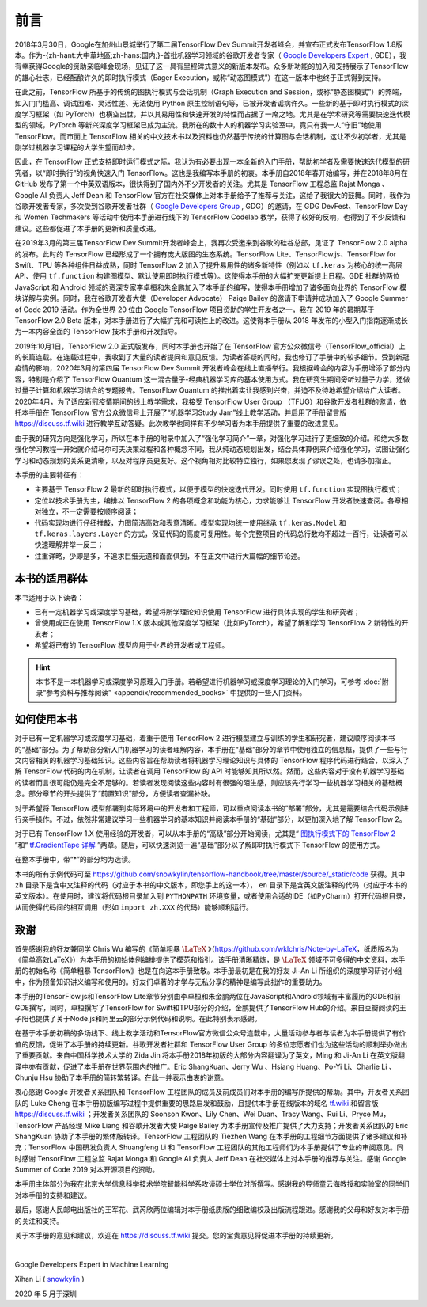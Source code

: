 前言
======

2018年3月30日，Google在加州山景城举行了第二届TensorFlow Dev Summit开发者峰会，并宣布正式发布TensorFlow 1.8版本。作为-{zh-hant:大中華地區;zh-hans:国内;}-首批机器学习领域的谷歌开发者专家（ `Google Developers Expert <https://developers.google.cn/community/experts>`_ , GDE），我有幸获得Google的资助亲临峰会现场，见证了这一具有里程碑式意义的新版本发布。众多新功能的加入和支持展示了TensorFlow的雄心壮志，已经酝酿许久的即时执行模式（Eager Execution，或称“动态图模式”）在这一版本中也终于正式得到支持。

在此之前，TensorFlow 所基于的传统的图执行模式与会话机制（Graph Execution and Session，或称“静态图模式”）的弊端，如入门门槛高、调试困难、灵活性差、无法使用 Python 原生控制语句等，已被开发者诟病许久。一些新的基于即时执行模式的深度学习框架（如 PyTorch）也横空出世，并以其易用性和快速开发的特性而占据了一席之地。尤其是在学术研究等需要快速迭代模型的领域，PyTorch 等新兴深度学习框架已成为主流。我所在的数十人的机器学习实验室中，竟只有我一人“守旧”地使用 TensorFlow。而市面上 TensorFlow 相关的中文技术书以及资料也仍然基于传统的计算图与会话机制，这让不少初学者，尤其是刚学过机器学习课程的大学生望而却步。

因此，在 TensorFlow 正式支持即时运行模式之际，我认为有必要出现一本全新的入门手册，帮助初学者及需要快速迭代模型的研究者，以“即时执行”的视角快速入门 TensorFlow。这也是我编写本手册的初衷。本手册自2018年春开始编写，并在2018年8月在 GitHub 发布了第一个中英双语版本，很快得到了国内外不少开发者的关注。尤其是 TensorFlow 工程总监 Rajat Monga 、 Google AI 负责人 Jeff Dean 和 TensorFlow 官方在社交媒体上对本手册给予了推荐与关注，这给了我很大的鼓舞。同时，我作为谷歌开发者专家，多次受到谷歌开发者社群（ `Google Developers Group <https://developers.google.cn/community/gdg>`_ , GDG）的邀请，在 GDG DevFest、TensorFlow Day 和 Women Techmakers 等活动中使用本手册进行线下的 TensorFlow Codelab 教学，获得了较好的反响，也得到了不少反馈和建议。这些都促进了本手册的更新和质量改进。

在2019年3月的第三届TensorFlow Dev Summit开发者峰会上，我再次受邀来到谷歌的硅谷总部，见证了 TensorFlow 2.0 alpha 的发布。此时的 TensorFlow 已经形成了一个拥有庞大版图的生态系统。TensorFlow Lite、TensorFlow.js、TensorFlow for Swift、TPU 等各种组件日益成熟，同时 TensorFlow 2 加入了提升易用性的诸多新特性（例如以 ``tf.keras`` 为核心的统一高层API、使用 ``tf.function`` 构建图模型、默认使用即时执行模式等）。这使得本手册的大幅扩充更新提上日程。GDE 社群的两位 JavaScript 和 Android 领域的资深专家李卓桓和朱金鹏加入了本手册的编写，使得本手册增加了诸多面向业界的 TensorFlow 模块详解与实例。同时，我在谷歌开发者大使（Developer Advocate） Paige Bailey 的邀请下申请并成功加入了 Google Summer of Code 2019 活动。作为全世界 20 位由 Google TensorFlow 项目资助的学生开发者之一，我在 2019 年的暑期基于 TensorFlow 2.0 Beta 版本，对本手册进行了大幅扩充和可读性上的改进。这使得本手册从 2018 年发布的小型入门指南逐渐成长为一本内容全面的 TensorFlow 技术手册和开发指导。

2019年10月1日，TensorFlow 2.0 正式版发布，同时本手册也开始了在 TensorFlow 官方公众微信号（TensorFlow_official）上的长篇连载。在连载过程中，我收到了大量的读者提问和意见反馈。为读者答疑的同时，我也修订了手册中的较多细节。受到新冠疫情的影响，2020年3月的第四届 TensorFlow Dev Summit 开发者峰会在线上直播举行。我根据峰会的内容为手册增添了部分内容，特别是介绍了 TensorFlow Quantum 这一混合量子-经典机器学习库的基本使用方式。我在研究生期间旁听过量子力学，还做过量子计算和机器学习结合的专题报告。TensorFlow Quantum 的推出着实让我感到兴奋，并迫不及待地希望介绍给广大读者。2020年4月，为了适应新冠疫情期间的线上教学需求，我接受 TensorFlow User Group （TFUG）和谷歌开发者社群的邀请，依托本手册在 TensorFlow 官方公众微信号上开展了“机器学习Study Jam”线上教学活动，并启用了手册留言版 https://discuss.tf.wiki 进行教学互动答疑。此次教学也同样有不少学习者为本手册提供了重要的改进意见。

由于我的研究方向是强化学习，所以在本手册的附录中加入了“强化学习简介”一章，对强化学习进行了更细致的介绍。和绝大多数强化学习教程一开始就介绍马尔可夫决策过程和各种概念不同，我从纯动态规划出发，结合具体算例来介绍强化学习，试图让强化学习和动态规划的关系更清晰，以及对程序员更友好。这个视角相对比较特立独行，如果您发现了谬误之处，也请多加指正。

本手册的主要特征有：

* 主要基于 TensorFlow 2 最新的即时执行模式，以便于模型的快速迭代开发。同时使用 ``tf.function`` 实现图执行模式；
* 定位以技术手册为主，编排以 TensorFlow 2 的各项概念和功能为核心，力求能够让 TensorFlow 开发者快速查阅。各章相对独立，不一定需要按顺序阅读；
* 代码实现均进行仔细推敲，力图简洁高效和表意清晰。模型实现均统一使用继承 ``tf.keras.Model`` 和 ``tf.keras.layers.Layer`` 的方式，保证代码的高度可复用性。每个完整项目的代码总行数均不超过一百行，让读者可以快速理解并举一反三；
* 注重详略，少即是多，不追求巨细无遗和面面俱到，不在正文中进行大篇幅的细节论述。

本书的适用群体
^^^^^^^^^^^^^^^^^^^^^^^^^^^^^^^^^^^^^^^^^^^^

本书适用于以下读者：

* 已有一定机器学习或深度学习基础，希望将所学理论知识使用 TensorFlow 进行具体实现的学生和研究者；
* 曾使用或正在使用 TensorFlow 1.X 版本或其他深度学习框架（比如PyTorch），希望了解和学习 TensorFlow 2 新特性的开发者；
* 希望将已有的 TensorFlow 模型应用于业界的开发者或工程师。

.. hint:: 本书不是一本机器学习或深度学习原理入门手册。若希望进行机器学习或深度学习理论的入门学习，可参考 :doc:`附录“参考资料与推荐阅读” <appendix/recommended_books>` 中提供的一些入门资料。

如何使用本书
^^^^^^^^^^^^^^^^^^^^^^^^^^^^^^^^^^^^^^^^^^^^

对于已有一定机器学习或深度学习基础，着重于使用 TensorFlow 2 进行模型建立与训练的学生和研究者，建议顺序阅读本书的“基础”部分。为了帮助部分新入门机器学习的读者理解内容，本手册在“基础”部分的章节中使用独立的信息框，提供了一些与行文内容相关的机器学习基础知识。这些内容旨在帮助读者将机器学习理论知识与具体的 TensorFlow 程序代码进行结合，以深入了解 TensorFlow 代码的内在机制，让读者在调用 TensorFlow 的 API 时能够知其所以然。然而，这些内容对于没有机器学习基础的读者而言很可能仍是完全不足够的。若读者发现阅读这些内容时有很强的陌生感，则应该先行学习一些机器学习相关的基础概念。部分章节的开头提供了“前置知识”部分，方便读者查漏补缺。

对于希望将 TensorFlow 模型部署到实际环境中的开发者和工程师，可以重点阅读本书的“部署”部分，尤其是需要结合代码示例进行亲手操作。不过，依然非常建议学习一些机器学习的基本知识并阅读本手册的“基础”部分，以更加深入地了解 TensorFlow 2。

对于已有 TensorFlow 1.X 使用经验的开发者，可以从本手册的“高级”部分开始阅读，尤其是“ `图执行模式下的 TensorFlow 2 <https://mp.weixin.qq.com/s?__biz=MzU1OTMyNDcxMQ==&mid=2247487599&idx=1&sn=13a53532ad1d2528f0ece4f33e3ae143&chksm=fc185b27cb6fd2313992f8f2644b0a10e8dd7724353ff5e93a97d121cd1c7f3a4d4fcbcb82e8&scene=21#wechat_redirect>`_ ”和“ `tf.GradientTape 详解 <https://mp.weixin.qq.com/s?__biz=MzU1OTMyNDcxMQ==&mid=2247487701&idx=1&sn=2ef1a15986b1ffd1127460bf6029be01&chksm=fc185b9dcb6fd28befe1a199741b78a6d64cc9eaa1f29c8a0ca251c4e2157a8395917d67b49e&scene=21#wechat_redirect>`_ ”两章。随后，可以快速浏览一遍“基础”部分以了解即时执行模式下 TensorFlow 的使用方式。

在整本手册中，带“*”的部分均为选读。

本书的所有示例代码可至 https://github.com/snowkylin/tensorflow-handbook/tree/master/source/_static/code 获得。其中 ``zh`` 目录下是含中文注释的代码（对应于本书的中文版本，即您手上的这一本）， ``en`` 目录下是含英文版注释的代码（对应于本书的英文版本）。在使用时，建议将代码根目录加入到 ``PYTHONPATH`` 环境变量，或者使用合适的IDE（如PyCharm）打开代码根目录，从而使得代码间的相互调用（形如 ``import zh.XXX`` 的代码）能够顺利运行。

致谢
^^^^^^^^^^^^^^^^^^^^^^^^^^^^^^^^^^^^^^^^^^^^

首先感谢我的好友兼同学 Chris Wu 编写的《简单粗暴 :math:`\text{\LaTeX}` 》（https://github.com/wklchris/Note-by-LaTeX，纸质版名为《简单高效LaTeX》）为本手册的初始体例编排提供了模范和指引。该手册清晰精炼，是 :math:`\text{\LaTeX}` 领域不可多得的中文资料，本手册的初始名称《简单粗暴 TensorFlow》也是在向这本手册致敬。本手册最初是在我的好友 Ji-An Li 所组织的深度学习研讨小组中，作为预备知识讲义编写和使用的。好友们卓著的才学与无私分享的精神是编写此拙作的重要助力。

本手册的TensorFlow.js和TensorFlow Lite章节分别由李卓桓和朱金鹏两位在JavaScript和Android领域有丰富履历的GDE和前GDE撰写，同时，卓桓撰写了TensorFlow for Swift和TPU部分的介绍，金鹏提供了TensorFlow Hub的介绍。来自豆瓣阅读的王子阳也提供了关于Node.js和阿里云的部分示例代码和说明。在此特别表示感谢。

在基于本手册初稿的多场线下、线上教学活动和TensorFlow官方微信公众号连载中，大量活动参与者与读者为本手册提供了有价值的反馈，促进了本手册的持续更新。谷歌开发者社群和 TensorFlow User Group 的多位志愿者们也为这些活动的顺利举办做出了重要贡献。来自中国科学技术大学的 Zida Jin 将本手册2018年初版的大部分内容翻译为了英文，Ming 和 Ji-An Li 在英文版翻译中亦有贡献，促进了本手册在世界范围内的推广。Eric ShangKuan、Jerry Wu 、Hsiang Huang、Po-Yi Li、Charlie Li 、Chunju Hsu 协助了本手册的简转繁转译。在此一并表示由衷的谢意。

衷心感谢 Google 开发者关系团队和 TensorFlow 工程团队的成员及前成员们对本手册的编写所提供的帮助。其中，开发者关系团队的 Luke Cheng 在本手册初版编写过程中提供重要的思路启发和鼓励，且提供本手册在线版本的域名 `tf.wiki <https://tf.wiki>`_ 和留言版 https://discuss.tf.wiki ；开发者关系团队的 Soonson Kwon、Lily Chen、Wei Duan、Tracy Wang、Rui Li、Pryce Mu，TensorFlow 产品经理 Mike Liang 和谷歌开发者大使 Paige Bailey 为本手册宣传及推广提供了大力支持；开发者关系团队的 Eric ShangKuan 协助了本手册的繁体版转译。TensorFlow 工程团队的 Tiezhen Wang 在本手册的工程细节方面提供了诸多建议和补充；TensorFlow 中国研发负责人 Shuangfeng Li 和 TensorFlow 工程团队的其他工程师们为本手册提供了专业的审阅意见。同时感谢 TensorFlow 工程总监 Rajat Monga 和 Google AI 负责人 Jeff Dean 在社交媒体上对本手册的推荐与关注。感谢 Google Summer of Code 2019 对本开源项目的资助。

本手册主体部分为我在北京大学信息科学技术学院智能科学系攻读硕士学位时所撰写。感谢我的导师童云海教授和实验室的同学们对本手册的支持和建议。

最后，感谢人民邮电出版社的王军花、武芮欣两位编辑对本手册纸质版的细致编校及出版流程跟进。感谢我的父母和好友对本手册的关注和支持。

关于本手册的意见和建议，欢迎在 https://discuss.tf.wiki 提交。您的宝贵意见将促进本手册的持续更新。

|

Google Developers Expert in Machine Learning

Xihan Li ( `snowkylin <https://snowkylin.github.io/>`_ )

2020 年 5 月于深圳
